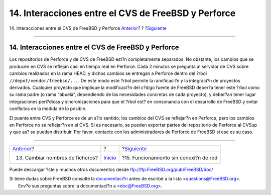 ====================================================
14. Interacciones entre el CVS de FreeBSD y Perforce
====================================================

.. raw:: html

   <div class="navheader">

14. Interacciones entre el CVS de FreeBSD y Perforce
`Anterior <renaming-files.html>`__?
?
?\ `Siguiente <offline-ops.html>`__

--------------

.. raw:: html

   </div>

.. raw:: html

   <div class="sect1">

.. raw:: html

   <div class="titlepage" xmlns="">

.. raw:: html

   <div>

.. raw:: html

   <div>

14. Interacciones entre el CVS de FreeBSD y Perforce
----------------------------------------------------

.. raw:: html

   </div>

.. raw:: html

   </div>

.. raw:: html

   </div>

Los repositorios de Perforce y de CVS de FreeBSD est?n completamente
separados. No obstante, los cambios que se producen en CVS se reflejan
casi en tiempo real en Perforce. Cada 2 minutos se pregunta al servidor
de CVS sobre cambios realizados en la rama HEAD, y dichos cambios se
entregan a Perforce dentro del ?rbol ``//depot/vendor/freebsd/...``. De
este modo este ?rbol permite la ramificaci?n y la integraci?n de
proyectos derivados. Cualquier proyecto que implique la modificaci?n del
c?digo fuente de FreeBSD deber?a tener este ?rbol como su rama padre (o
rama “abuela”, dependiendo de las necesidades concretas de cada
proyecto), y deber?an tener lugar integraciones peri?dicas y
sincronizaciones para que el ?rbol est? en consonancia con el desarrollo
de FreeBSD y evitar conflictos en la medida de lo posible.

El puente entre CVS y Perforce es de un s?lo sentido; los cambios del
CVS se reflejar?n en Perforce, pero los cambios en Perforce no se
reflejar?n en el CVS. Si es necesario, se pueden exportar partes del
repositorio de Perforce al CVSup y que as? se puedan distribuir. Por
favor, contacte con los administradores de Perforce de FreeBSD si ese es
su caso.

.. raw:: html

   </div>

.. raw:: html

   <div class="navfooter">

--------------

+---------------------------------------+---------------------------+-------------------------------------------+
| `Anterior <renaming-files.html>`__?   | ?                         | ?\ `Siguiente <offline-ops.html>`__       |
+---------------------------------------+---------------------------+-------------------------------------------+
| 13. Cambiar nombres de ficheros?      | `Inicio <index.html>`__   | ?15. Funcionamiento sin conexi?n de red   |
+---------------------------------------+---------------------------+-------------------------------------------+

.. raw:: html

   </div>

Puede descargar ?ste y muchos otros documentos desde
ftp://ftp.FreeBSD.org/pub/FreeBSD/doc/

| Si tiene dudas sobre FreeBSD consulte la
  `documentaci?n <http://www.FreeBSD.org/docs.html>`__ antes de escribir
  a la lista <questions@FreeBSD.org\ >.
|  Env?e sus preguntas sobre la documentaci?n a <doc@FreeBSD.org\ >.
